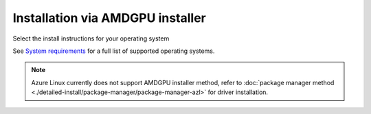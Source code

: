 .. meta::
  :description: Installation via AMDGPU installer
  :keywords: AMDGPU driver install, installation instructions, AMDGPU installer, AMD, driver

******************************************************************************
Installation via AMDGPU installer
******************************************************************************

Select the install instructions for your operating system

.. grid:: 2
    :gutter: 3

    .. grid-item-card:: Install

        * :doc:`Ubuntu <./detailed-install/amdgpu-installer/amdgpu-installer-ubuntu>`
        * :doc:`Debian <./detailed-install/amdgpu-installer/amdgpu-installer-debian>`
        * :doc:`Red Hat Enterprise Linux <./detailed-install/amdgpu-installer/amdgpu-installer-rhel>`
        * :doc:`Oracle Linux <./detailed-install/amdgpu-installer/amdgpu-installer-ol>`
        * :doc:`SUSE Linux Enterprise Server <./detailed-install/amdgpu-installer/amdgpu-installer-sles>`

    .. grid-item-card:: Uninstall

        * :ref:`Ubuntu <ubuntu-amdgpu-install-uninstall-driver>`
        * :ref:`Debian <debian-amdgpu-install-uninstall-driver>`
        * :ref:`Red Hat Enterprise Linux <rhel-amdgpu-install-uninstall-driver>`
        * :ref:`Oracle Linux <ol-amdgpu-install-uninstall-driver>`
        * :ref:`SUSE Linux Enterprise Server <sles-amdgpu-install-uninstall-driver>`
        
See `System requirements <https://rocm.docs.amd.com/projects/install-on-linux/en/latest/reference/system-requirements.html>`_ for a full list of supported operating systems.

.. note::

    Azure Linux currently does not support AMDGPU installer method, refer to :doc:`package manager method <./detailed-install/package-manager/package-manager-azl>` for driver installation.